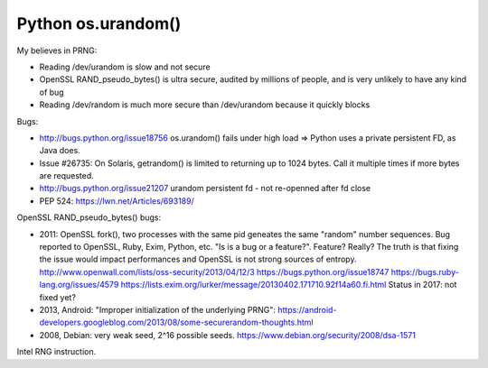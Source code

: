 +++++++++++++++++++
Python os.urandom()
+++++++++++++++++++

My believes in PRNG:

* Reading /dev/urandom is slow and not secure
* OpenSSL RAND_pseudo_bytes() is ultra secure, audited by millions of people,
  and is very unlikely to have any kind of bug
* Reading /dev/random is much more secure than /dev/urandom because it quickly
  blocks

Bugs:

* http://bugs.python.org/issue18756
  os.urandom() fails under high load
  => Python uses a private persistent FD, as Java does.
* Issue #26735: On Solaris, getrandom() is limited to returning up to 1024
  bytes. Call it multiple times if more bytes are requested.
* http://bugs.python.org/issue21207
  urandom persistent fd - not re-openned after fd close
* PEP 524:
  https://lwn.net/Articles/693189/

OpenSSL RAND_pseudo_bytes() bugs:

* 2011: OpenSSL fork(), two processes with the same pid geneates the same
  "random" number sequences. Bug reported to OpenSSL, Ruby, Exim, Python, etc.
  "Is is a bug or a feature?". Feature? Really? The truth is that fixing the
  issue would impact performances and OpenSSL is not strong sources of entropy.
  http://www.openwall.com/lists/oss-security/2013/04/12/3
  https://bugs.python.org/issue18747
  https://bugs.ruby-lang.org/issues/4579
  https://lists.exim.org/lurker/message/20130402.171710.92f14a60.fi.html
  Status in 2017: not fixed yet?
* 2013, Android: "Improper initialization of the underlying PRNG":
  https://android-developers.googleblog.com/2013/08/some-securerandom-thoughts.html
* 2008, Debian: very weak seed, 2^16 possible seeds.
  https://www.debian.org/security/2008/dsa-1571

Intel RNG instruction.
